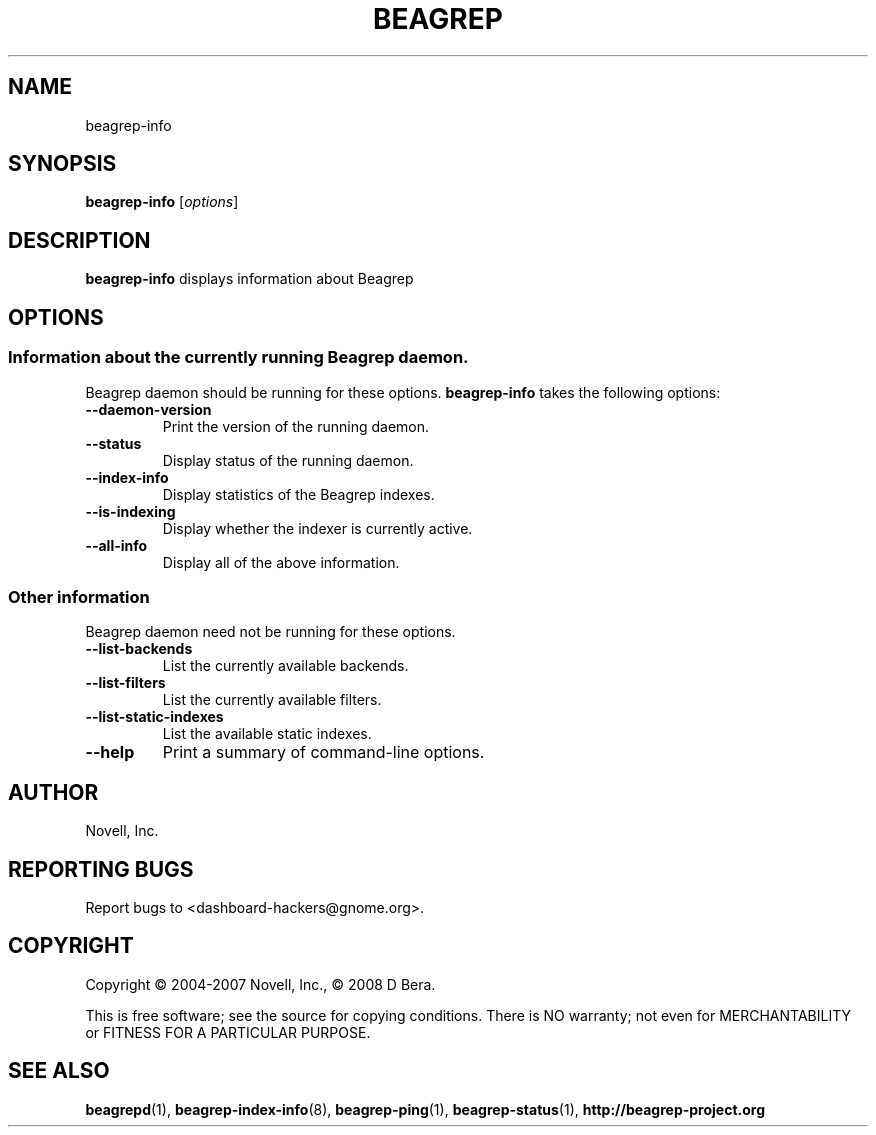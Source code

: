 .\" beagrep-info(1) manpage
.\"
.\" Copyright (C) 2004-2007 Novell, Inc.
.\" Copyright (C) 2008 D Bera <dbera.web@gmail.com>
.\"
.TH BEAGREP "1" "15 Mar 2007" "beagrep-info" ""
.SH NAME
beagrep-info
.SH SYNOPSIS
.B beagrep-info
[\fIoptions\fR] 
.SH DESCRIPTION
.PP
.BR beagrep-info 
displays information about Beagrep
.SH OPTIONS
.SS Information about the currently running Beagrep daemon.
Beagrep daemon should be running for these options.
.BR beagrep-info
takes the following options:
.TP
.B --daemon-version
Print the version of the running daemon.
.TP
.B --status
Display status of the running daemon.
.TP
.B --index-info
Display statistics of the Beagrep indexes.
.TP
.B --is-indexing
Display whether the indexer is currently active.
.TP
.B --all-info
Display all of the above information.
.SS Other information
Beagrep daemon need not be running for these options.
.TP
.B --list-backends
List the currently available backends.
.TP
.B  --list-filters
List the currently available filters.
.TP
.B  --list-static-indexes
List the available static indexes.
.TP
.B  --help
Print a summary of command-line options.
.SH AUTHOR
Novell, Inc.
.SH "REPORTING BUGS"
Report bugs to <dashboard-hackers@gnome.org>.
.SH COPYRIGHT
Copyright \(co 2004-2007 Novell, Inc., \(co 2008 D Bera.
.sp
This is free software; see the source for copying conditions.  There is NO
warranty; not even for MERCHANTABILITY or FITNESS FOR A PARTICULAR PURPOSE.
.SH "SEE ALSO"
.BR beagrepd (1),
.BR beagrep-index-info (8),
.BR beagrep-ping (1),
.BR beagrep-status (1),
.BR http://beagrep-project.org
